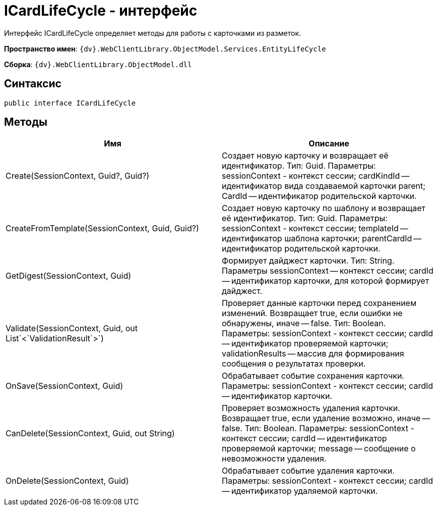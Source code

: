 = ICardLifeCycle - интерфейс

Интерфейс ICardLifeCycle определяет методы для работы с карточками из разметок.

*Пространство имен*: `{dv}.WebClientLibrary.ObjectModel.Services.EntityLifeCycle`

*Сборка*: `{dv}.WebClientLibrary.ObjectModel.dll`

== Синтаксис

[source,csharp]
----
public interface ICardLifeCycle
----

== Методы

|===
|Имя |Описание 

|Create(SessionContext, Guid?, Guid?) |Создает новую карточку и возвращает её идентификатор. Тип: Guid. Параметры: sessionContext - контекст сессии; cardKindId -- идентификатор вида создаваемой карточки parent; CardId -- идентификатор родительской карточки.
|CreateFromTemplate(SessionContext, Guid, Guid?) |Создает новую карточку по шаблону и возвращает её идентификатор. Тип: Guid. Параметры: sessionContext - контекст сессии; templateId -- идентификатор шаблона карточки; parentCardId -- идентификатор родительской карточки.
|GetDigest(SessionContext, Guid) |Формирует дайджест карточки. Тип: String. Параметры sessionContext -- контекст сессии; cardId -- идентификатор карточки, для которой формирует дайджест.
|Validate(SessionContext, Guid, out List`&lt;`ValidationResult`&gt;`) |Проверяет данные карточки перед сохранением изменений. Возвращает true, если ошибки не обнаружены, иначе -- false. Тип: Boolean. Параметры: sessionContext - контекст сессии; cardId -- идентификатор проверяемой карточки; validationResults -- массив для формирования сообщения о результатах проверки.
|OnSave(SessionContext, Guid) |Обрабатывает событие сохранения карточки. Параметры: sessionContext - контекст сессии; cardId -- идентификатор карточки.
|CanDelete(SessionContext, Guid, out String) |Проверяет возможность удаления карточки. Возвращает true, если удаление возможно, иначе -- false. Тип: Boolean. Параметры: sessionContext - контекст сессии; cardId -- идентификатор проверяемой карточки; message -- сообщение о невозможности удаления.
|OnDelete(SessionContext, Guid) |Обрабатывает событие удаления карточки. Параметры: sessionContext - контекст сессии; cardId -- идентификатор удаляемой карточки.
|===
